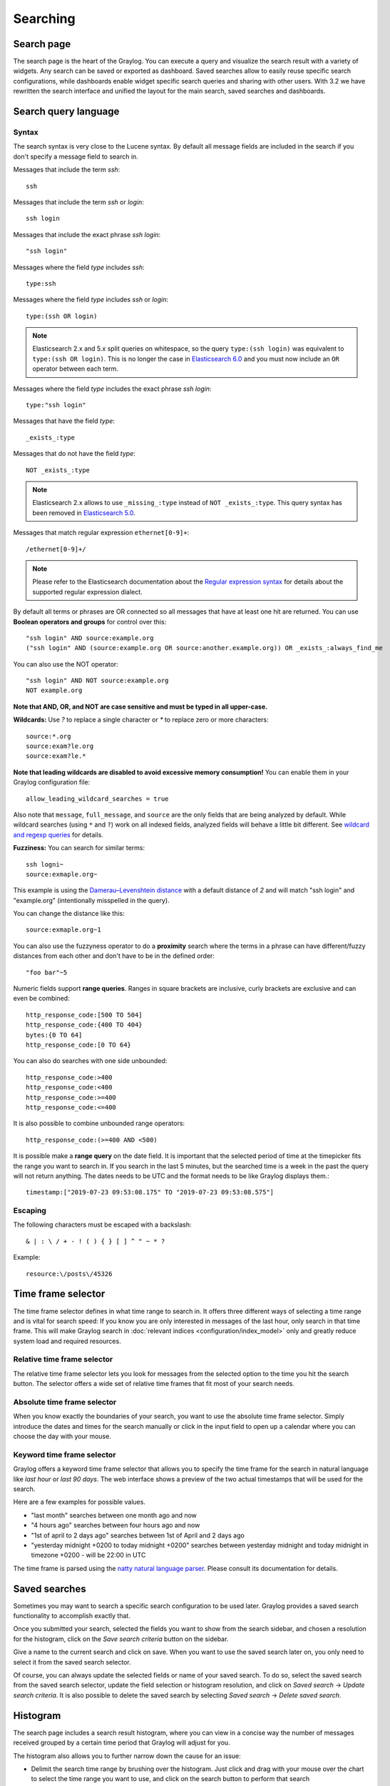 .. _queries:

*********
Searching
*********

Search page
=====================
The search page is the heart of the Graylog. You can execute a query and visualize the search result with a variety of widgets. Any search can be saved or exported as dashboard.
Saved searches allow to easily reuse specific search configurations, while dashboards enable widget specific search queries and sharing with other users.
With 3.2 we have rewritten the search interface and unified the layout for the main search, saved searches and dashboards.

.. image:: /images/searching/search_page.png

Search query language
=====================

Syntax
^^^^^^

The search syntax is very close to the Lucene syntax. By default all message fields are included in the search if you don't specify a message
field to search in.

Messages that include the term *ssh*::

  ssh

Messages that include the term *ssh* or *login*::

  ssh login

Messages that include the exact phrase *ssh login*::

  "ssh login"

Messages where the field *type* includes *ssh*::

  type:ssh

Messages where the field *type* includes *ssh* or *login*::

  type:(ssh OR login)

.. note:: Elasticsearch 2.x and 5.x split queries on whitespace, so the query ``type:(ssh login)`` was equivalent to ``type:(ssh OR login)``.
  This is no longer the case in `Elasticsearch 6.0 <https://www.elastic.co/guide/en/elasticsearch/reference/6.6/breaking-changes-6.0.html#_changes_to_queries>`__
  and you must now include an ``OR`` operator between each term.

Messages where the field *type* includes the exact phrase *ssh login*::

  type:"ssh login"

Messages that have the field *type*::

  _exists_:type

Messages that do not have the field *type*::

  NOT _exists_:type

.. note:: Elasticsearch 2.x allows to use ``_missing_:type`` instead of ``NOT _exists_:type``. This query syntax has been removed in `Elasticsearch 5.0 <https://www.elastic.co/guide/en/elasticsearch/reference/5.0/breaking_50_search_changes.html#_deprecated_queries_removed>`__.

Messages that match regular expression ``ethernet[0-9]+``::

  /ethernet[0-9]+/

.. note:: Please refer to the Elasticsearch documentation about the `Regular expression syntax <https://www.elastic.co/guide/en/elasticsearch/reference/5.6/query-dsl-regexp-query.html#regexp-syntax>`_ for details about the supported regular expression dialect.


By default all terms or phrases are OR connected so all messages that have at least one hit are returned. You can use
**Boolean operators and groups** for control over this::

  "ssh login" AND source:example.org
  ("ssh login" AND (source:example.org OR source:another.example.org)) OR _exists_:always_find_me

You can also use the NOT operator::

  "ssh login" AND NOT source:example.org
  NOT example.org

**Note that AND, OR, and NOT are case sensitive and must be typed in all upper-case.**

**Wildcards:** Use `?` to replace a single character or `*` to replace zero or more characters::

  source:*.org
  source:exam?le.org
  source:exam?le.*

**Note that leading wildcards are disabled to avoid excessive memory consumption!** You can enable them in
your Graylog configuration file::

  allow_leading_wildcard_searches = true

Also note that ``message``, ``full_message``, and ``source`` are the only fields that are being analyzed by default.
While wildcard searches (using ``*`` and ``?``) work on all indexed fields, analyzed fields will behave a little bit different.
See `wildcard and regexp queries <https://www.elastic.co/guide/en/elasticsearch/guide/2.x/_wildcard_and_regexp_queries.html>`_ for details.

**Fuzziness:** You can search for similar terms::

  ssh logni~
  source:exmaple.org~

This example is using the `Damerau–Levenshtein distance <http://en.wikipedia.org/wiki/Damerau-Levenshtein_distance>`_ with a default
distance of *2* and will match "ssh login" and "example.org" (intentionally misspelled in the query).

You can change the distance like this::

  source:exmaple.org~1

You can also use the fuzzyness operator to do a **proximity** search where the terms in a phrase can have different/fuzzy
distances from each other and don't have to be in the defined order::

  "foo bar"~5

Numeric fields support **range queries**. Ranges in square brackets are inclusive, curly brackets are exclusive and can
even be combined::

  http_response_code:[500 TO 504]
  http_response_code:{400 TO 404}
  bytes:{0 TO 64]
  http_response_code:[0 TO 64}

You can also do searches with one side unbounded::

  http_response_code:>400
  http_response_code:<400
  http_response_code:>=400
  http_response_code:<=400

It is also possible to combine unbounded range operators::

  http_response_code:(>=400 AND <500)

It is possible make a **range query** on the date field. It is important that the selected period of time at the timepicker fits the range you want to search in. If you search in the last 5 minutes, but the searched time is a week in the past the query will not return anything. The dates needs to be UTC and the format needs to be like Graylog displays them.::

  timestamp:["2019-07-23 09:53:08.175" TO "2019-07-23 09:53:08.575"]



Escaping
^^^^^^^^

The following characters must be escaped with a backslash::

  & | : \ / + - ! ( ) { } [ ] ^ " ~ * ?

Example::

  resource:\/posts\/45326

Time frame selector
===================

The time frame selector defines in what time range to search in. It offers three different ways of selecting a time range and
is vital for search speed: If you know you are only interested in messages of the last hour, only search in that time frame.
This will make Graylog search in :doc:`relevant indices <configuration/index_model>` only and greatly reduce system load and required resources.

.. image:: /images/queries_time_range_selector.png

.. _relative-time-frame-selector:

Relative time frame selector
^^^^^^^^^^^^^^^^^^^^^^^^^^^^
The relative time frame selector lets you look for messages from the selected option to the time you hit the search button. The selector
offers a wide set of relative time frames that fit most of your search needs.

Absolute time frame selector
^^^^^^^^^^^^^^^^^^^^^^^^^^^^
When you know exactly the boundaries of your search, you want to use the absolute time frame selector. Simply introduce the dates and
times for the search manually or click in the input field to open up a calendar where you can choose the day with your mouse.

Keyword time frame selector
^^^^^^^^^^^^^^^^^^^^^^^^^^^

Graylog offers a keyword time frame selector that allows you to specify the time frame for the search in natural language like *last hour* or *last 90 days*. The web interface shows a preview of the two actual timestamps that will be used for the search.

.. image:: /images/queries_keyword_time_selector.png

Here are a few examples for possible values.

* "last month" searches between one month ago and now
* "4 hours ago" searches between four hours ago and now
* "1st of april to 2 days ago" searches between 1st of April and 2 days ago
* "yesterday midnight +0200 to today midnight +0200" searches between yesterday midnight and today midnight in timezone +0200 - will be 22:00 in UTC

The time frame is parsed using the `natty natural language parser <http://natty.joestelmach.com/>`_. Please consult its documentation for details.

Saved searches
==============
Sometimes you may want to search a specific search configuration to be used later. Graylog provides a saved search functionality
to accomplish exactly that.

Once you submitted your search, selected the fields you want to show from the search sidebar, and chosen a resolution for the histogram, click on
the *Save search criteria* button on the sidebar.

.. image:: /images/saved_search_create.png

Give a name to the current search and click on save. When you want to use the saved search later on, you only need to select it from the saved search
selector.

.. image:: /images/saved_search_selector.png

Of course, you can always update the selected fields or name of your saved search. To do so, select the saved search from the saved search selector,
update the field selection or histogram resolution, and click on *Saved search* -> *Update search criteria*. It is also possible to delete the saved
search by selecting *Saved search* -> *Delete saved search*.

.. image:: /images/saved_search_update.png

Histogram
=========
The search page includes a search result histogram, where you can view in a concise way the number of messages received grouped by a certain time period that Graylog will adjust for you.

The histogram also allows you to further narrow down the cause for an issue:

- Delimit the search time range by brushing over the histogram. Just click and drag with your mouse over the chart to select the time range you want to use, and click on the search button to perform that search
- See the time where alerts are triggered in the graph annotations. If you are searching in a stream, you will only see alerts related to that stream

.. image:: /images/search_histogram.png

Analysis
========
Graylog provides several tools to analyze your search results. It is possible to save these analysis into dashboards, so you can check them over
time in a more convenient way. To analyze a field from your search results, expand the field in the search sidebar and click on the button of the
analysis you want to perform.

.. image:: /images/search_analysis.png


.. _field_statistics:

Field statistics
^^^^^^^^^^^^^^^^
Compute different statistics on your fields, to help you better summarize and understand the data in them.

The statistical information consist of: total, mean, minimum, maximum, standard deviation, variance, sum, and cardinality. On non-numeric fields,
you can only see the total amount of messages containing that field, and the cardinality of the field, i.e. the number of unique values it has.

.. image:: /images/field_statistics.png


.. _quick_values:

Quick values
^^^^^^^^^^^^
Quick values helps you to find out the distribution of values for a field. Alongside a graphic representation of the common values contained
in a field, Graylog will display a table with all different values, allowing you to see the number of times they appear. You can include any value
in your search query by clicking on the magnifying glass icon located in the value row.

.. image:: /images/quick_values.png


.. _field_graphs:

Field graphs
^^^^^^^^^^^^
You can create field graphs for any numeric field, by clicking on the *Generate chart* button in the search sidebar. Using the options in the
*Customize* menu on top of the field graph, you can change the statistical function used in the graph, the kind of graph to use to represent
the values, the graph interpolation, as well as the time resolution.

.. image:: /images/field_graph.png

Once you have customized some field graphs, you can also combine them by dragging them from the hamburger icon on the top corner of the graph,
and dropping them into another field graph. You can see the location of the hamburger icon and the end result in the following screenshots:

.. image:: /images/stacked_graph_1.png
.. image:: /images/stacked_graph_2.png

Field graphs appear every time you perform a search, allowing you to compare data, or combine graphs coming from different streams.

.. _decorators:

Decorators
==========
Decorators allow you to alter message fields during search time automatically, while *preserving the unmodified message on disk*. Decorators
are specially useful to make some data in your fields more readable, combine data in some field, or add new fields with more information about
the message. As decorators are configured per stream (including the :ref:`default stream <default_stream>`), you are also able to present a
single message in different streams differently.

As changes made by decorators are not persisted, you cannot search for decorated values or use field analyzers on them. You can
still use those features in the original non-decorated fields.

Decorators are applied on a stream-level, and are shared among all users capable of accessing a stream, so all users can share the same results
and benefit from the advantages decorators add.

Graylog includes some message decorators out of the box, but you can add new ones from pipelines or by writing your own as plugins.

In order to apply decorators to your search results, click on the *Decorators* tab in your search sidebar, select the decorator you want
to apply from the dropdown, and click on *Apply*. Once you save your changes, the search results will already contain the decorated values.

.. image:: /images/create_decorator.png

When you apply multiple decorators to the same search results, you can change the order in which they are applied at any time by using
drag and drop in the decorator list.

.. _syslog_severity_mapper:

Syslog severity mapper
^^^^^^^^^^^^^^^^^^^^^^
The syslog severity mapper decorator lets you convert the numeric syslog level of syslog messages, to a human readable string. For example,
applying the decorator to the ``level`` field in your logs would convert the syslog level ``4`` to ``Warning (4)``.

To apply a syslog severity mapper decorator, you need to provide the following data:

* **Source field**: Field containing the numeric syslog level
* **Target field**: Field to store the human readable string. It can be the same one as the source field, if you wish to replace the numeric
  value on your search results

Format string
^^^^^^^^^^^^^
The format string decorator provides a simple way of combining several fields into one. It can also be used to modify the content of a field
in, without altering the stored result in Elasticsearch.

To apply a format string decorator you need to provide the following data:

* **Format string**: Pattern used to format the resulting string. You can provide fields in the message by enclosing them in ``${}``.
  E.g. ``${source}`` will add the contents of the ``source`` message field into the resulting string
* **Target field**: Field to store the resulting value
* **Require all fields** (optional): Check this box to only format the string when all other fields are present

For example, using the format string ``Request to ${controller}#${action} finished in ${took_ms}ms with code ${http_response_code}``, could
produce the text ``Request to PostsController#show finished in 57ms with code 200``, and make it visible in one of the message fields in
your search results.

Pipeline Decorator
^^^^^^^^^^^^^^^^^^
The pipeline decorator provides a way to decorate messages by processing them with an existing :doc:`processing pipeline <pipelines>`.
In contrast to using a processing pipeline, changes done to the message by the pipeline are not persisted. Instead, the pipeline is used at search time
to modify the *presentation* of the message.

The prerequisite of using the pipeline decorator is that an existing pipeline is required.

.. note:: Please take note, that the pipeline you use for decoration should not be connected to a stream. This would mean that it is run twice (during indexing *and* search time) for each message, effectively rendering the second run useless.

When you are done creating a pipeline, you can now add a decorator using it on any number of streams. In order to create one, you proceed just like for
any other decorator type, by clicking on the *Decorator* sidebar, selecting the type ("Pipeline Processor Decorator" in this case) and clicking the *Apply* button next to one.

.. image:: /images/pipeline_decorator_select_type.png

Upon clicking *Apply*, the pipeline to be used for decorating can be selected.

.. image:: /images/pipeline_decorator_select_pipeline.png

After selecting a pipeline and clicking *Save*, you are already set creating a new pipeline decorator.

Debugging decorators
^^^^^^^^^^^^^^^^^^^^

When a message is not decorated as expected, or you need to know how it looked like originally, you can see all changes that were done during decoration by clicking "Show changes" in the message details.

.. image:: /images/pipeline_decorator_show_changes.png

In this view, deleted content is shown in red, while added content is shown in green. This means that added fields will have a single green entry, removed fields a single red entry and modified fields will have two entries, a red and a green one.

Further functionality
^^^^^^^^^^^^^^^^^^^^^

If the existing decorators are not sufficient for your needs, you can either search the `Graylog marketplace <http://marketplace.graylog.org>`__, or :ref:`write your own decorator <writing_decorators>`.

Export results as CSV
=====================
It is also possible to export the results of your search as a CSV document. To do so, select all fields you want to export in the search
sidebar, click on the *More actions* button, and select *Export as CSV*.

.. image:: /images/export_as_csv.png

**Hint**: Some Graylog inputs keep the original message in the ``full_message`` field. If you need to export the original message, you
can do so by clicking on the *List all fields* link at the bottom of the sidebar, and then selecting the ``full_message`` field.

.. Warning:: Exporting results to a CSV will **not** preserve sorting because Graylog is using the virtual ``_doc`` field to "sort" documents for performance reasons. If you need to have the exported data ordered you will need to either make a `scroll query to ElasticSearch <https://www.elastic.co/guide/en/elasticsearch/reference/2.4/search-request-scroll.html>`__ and process it after, or to download the file and post process it via other means.

Search result highlighting
==========================

Graylog supports search result highlighting since v0.20.2:

.. image:: /images/search_result_highlighting.png

Enabling/Disabling search result highlighting
^^^^^^^^^^^^^^^^^^^^^^^^^^^^^^^^^^^^^^^^^^^^^

Using search result highlighting will result in slightly higher resource consumption of searches. You can enable and disable
it using a configuration parameter in the ``graylog.conf`` of your Graylog nodes::

  allow_highlighting = true


Search configuration
====================

Graylog allows customizing the options allowed to search queries, like limiting the time range users can select or configuring the list of displayed relative time ranges.

.. image:: /images/queries_search_configuration.png

All search configuration settings can be customized using the web interface on the *System* -> *Configurations* page in the *Search configuration* section.


Query time range limit
^^^^^^^^^^^^^^^^^^^^^^

Sometimes the amount of data stored in Graylog is quite big and spans a wide time range (e. g. multiple years). In order to prevent normal users from accidentally running search queries which could use up lots of resources, it is possible to limit the time range that users are allowed to search in.

Using this feature, the time range of a search query exceeding the configured query time range limit will automatically be adapted to the given limit.

.. image:: /images/queries_query_time_range_limit.png

.. _iso_8601_duration:

The query time range limit is a *duration* formatted according to ISO 8601 following the basic format ``P<date>T<time>`` with the following rules:

========== ===========
Designator Description
========== ===========
``P``      Duration designator (for period) placed at the start of the duration representation
``Y``      Year designator that follows the value for the number of years
``M``      Month designator that follows the value for the number of months
``W``      Week designator that follows the value for the number of weeks
``D``      Day designator that follows the value for the number of days
``T``      Time designator that precedes the time components of the representation
``H``      Hour designator that follows the value for the number of hours
``M``      Minute designator that follows the value for the number of minutes
``S``      Second designator that follows the value for the number of seconds
========== ===========

Examples:

================= ===========
ISO 8601 duration Description
================= ===========
``P30D``          30 days
``PT1H``          1 hour
``P1DT12H``       1 day and 12 hours
================= ===========

More details about the format of ISO 8601 durations can be found `on Wikipedia <https://en.wikipedia.org/wiki/ISO_8601#Durations>`_.


Relative time ranges
^^^^^^^^^^^^^^^^^^^^

The list of time ranges displayed in the :ref:`relative-time-frame-selector` can be configured, too. It consists of a list of :ref:`ISO 8601 <iso_8601_duration>` durations which the users can select on the search page.

.. image:: /images/queries_relative_timerange_options.png
